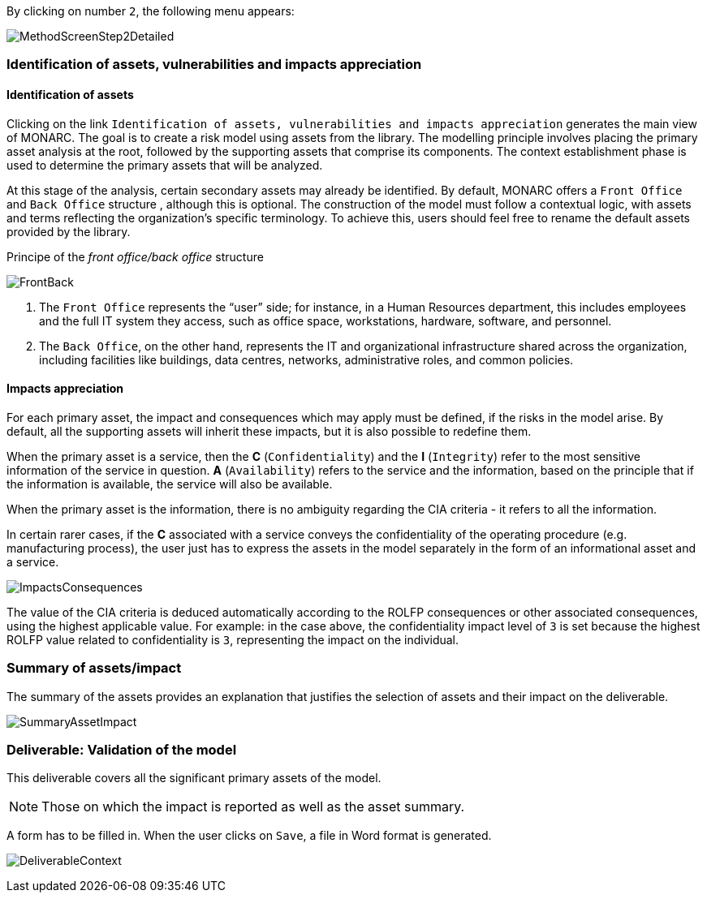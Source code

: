 By clicking on number `2`, the following menu appears:

image:MethodScreenStep2Detailed.png[MethodScreenStep2Detailed]

=== Identification of assets, vulnerabilities and impacts appreciation

==== Identification of assets

Clicking on the link `Identification of assets, vulnerabilities and impacts appreciation` generates the main view of MONARC.
The goal is to create a risk model using assets from the library. The modelling principle involves placing the primary asset analysis at the root, followed by the supporting assets that comprise its components. The context establishment phase is used to determine the primary assets that will be analyzed.

At this stage of the analysis, certain secondary assets may already be identified.
By default, MONARC offers a `Front Office` and `Back Office` structure , although this is optional. 
The construction of the model must follow a contextual logic, with assets and terms reflecting the organization’s specific terminology. 
To achieve this, users should feel free to rename the default assets provided by the library.

Principe of the _front office/back office_ structure

image:FrontBack_1_500.png[FrontBack]

1. The `Front Office` represents the “user” side; for instance, in a Human Resources department, this includes employees and the full IT system they access, such as office space, workstations, hardware, software, and personnel.
2. The `Back Office`, on the other hand, represents the IT and organizational infrastructure shared across the organization, including facilities like buildings, data centres, networks, administrative roles, and common policies.

==== Impacts appreciation

For each primary asset, the impact and consequences which may apply must be defined, if the risks in the model arise. By default, all the supporting assets will inherit these impacts, but it is also possible to redefine them.

When the primary asset is a service, then the *C* (`Confidentiality`) and the *I* (`Integrity`) refer to the most sensitive information of the service in question. *A* (`Availability`) refers to the service and the information, based on the principle that if the information is available, the service will also be available.

When the primary asset is the information, there is no ambiguity regarding the CIA criteria - it refers to all the information.

In certain rarer cases, if the *C* associated with a service conveys the confidentiality of the operating procedure (e.g. manufacturing process), the user just has to express the assets in the model separately in the form of an informational asset and a service.

image:ImpactsConsequences.png[ImpactsConsequences]

The value of the CIA criteria is deduced automatically according to the ROLFP consequences or other associated consequences, using the highest applicable value. 
For example: in the case above, the confidentiality impact level of `3` is set because the highest ROLFP value related to confidentiality is `3`, representing the impact on the individual.

=== Summary of assets/impact

The summary of the assets provides an explanation that justifies the selection of assets and their impact on the deliverable.

image:SummaryAssetImpact.png[SummaryAssetImpact]

=== Deliverable: Validation of the model

This deliverable covers all the significant primary assets of the model.

[NOTE]
===============================================
Those on which the impact is reported as well as the asset summary.
===============================================

A form has to be filled in. When the user clicks on `Save`, a file in Word format is generated.

image:DeliverableContext.png[DeliverableContext]

<<<
